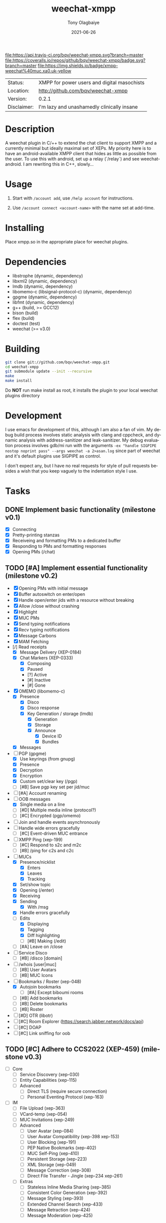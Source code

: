 #+TITLE:               weechat-xmpp
#+AUTHOR:              Tony Olagbaiye
#+EMAIL:               bqv@fron.io
#+DATE:                2021-06-26
#+DESCRIPTION:         Weechat plugin for XMPP
#+KEYWORDS:            weechat xmpp c api
#+LANGUAGE:            en
#+OPTIONS:             H:3 num:nil toc:nil \n:nil @:t ::t |:t ^:t -:t f:t *:t <:t
#+OPTIONS:             TeX:t LaTeX:nil skip:nil d:nil todo:t pri:t tags:not-in-toc
#+EXPORT_EXCLUDE_TAGS: exclude
#+STARTUP:             showall

[[https://travis-ci.org/bqv/weechat-xmpp][file:https://api.travis-ci.org/bqv/weechat-xmpp.svg?branch=master]]
[[https://coveralls.io/github/bqv/weechat-xmpp?branch=master][file:https://coveralls.io/repos/github/bqv/weechat-xmpp/badge.svg?branch=master]]
[[https://github.com/bqv/weechat-xmpp/issues][file:https://img.shields.io/github/issues/bqv/weechat-xmpp.svg]]
[[https://github.com/bqv/weechat-xmpp/issues?q=is:issue+is:closed][file:https://img.shields.io/github/issues-closed/bqv/weechat-xmpp.svg]]
[[https://github.com/bqv/weechat-xmpp/blob/master/LICENSE][file:https://img.shields.io/github/license/bqv/weechat-xmpp.svg]]
[[https://github.com/bqv/weechat-extras/][file:https://img.shields.io/badge/weechat--extras-xmpp-blue.svg]]
[[https://inverse.chat/#converse/room?jid=weechat@muc.xa0.uk][file:https://img.shields.io/badge/xmpp-weechat%40muc.xa0.uk-yellow]]

 | Status:     | XMPP for power users and digital masochists |
 | Location:   | [[http://github.com/bqv/weechat-xmpp]]          |
 | Version:    | 0.2.1                                       |
 | Disclaimer: | I'm lazy and unashamedly clinically insane  |

* Description

  A weechat plugin in C/++ to extend the chat client to
  support XMPP and a currently minimal but ideally maximal
  set of XEPs.
  My priority here is to have an android-available XMPP client
  that hides as little as possible from the user. To use this with
  android, set up a relay (`/relay`) and see weechat-android.
  I am rewriting this in C++, slowly...

* Usage

  1. Start with =/account add=, use =/help account= for instructions.

  2. Use =/account connect <account-name>= with the name set at
     add-time.

* Installing

  Place xmpp.so in the appropriate place for weechat plugins.

* Dependencies

  - libstrophe (dynamic, dependency)
  - libxml2 (dynamic, dependency)
  - lmdb (dynamic, dependency)
  - libomemo-c (libsignal-protocol-c) (dynamic, dependency)
  - gpgme (dynamic, dependency)
  - libfmt (dynamic, dependency)
  - g++ (build, >= GCC12)
  - bison (build)
  - flex (build)
  - doctest (test)
  - weechat (>= v3.0)

* Building

  #+begin_src sh
  git clone git://github.com/bqv/weechat-xmpp.git
  cd weechat-xmpp
  git submodule update --init --recursive
  make
  make install
  #+end_src

  Do *NOT* run make install as root, it installs the plugin to your
  local weechat plugins directory

* Development

  I use emacs for development of this, although I am also a fan of vim.
  My debug build process involves static analysis with clang and cppcheck,
  and dynamic analysis with address-sanitizer and leak-sanitizer.
  My debug evaluation process involves gdb/mi run with the arguments
  =-ex "handle SIGPIPE nostop noprint pass" --args weechat -a 2>asan.log=
  since part of weechat and it's default plugins use SIGPIPE as control.

  I don't expect any, but I have no real requests for style of pull requests
  besides a wish that you keep vaguely to the indentation style I use.

* Tasks

** DONE Implement basic functionality (milestone v0.1)
   * [X] Connecting
   * [X] Pretty-printing stanzas
   * [X] Receiveing and formatting PMs to a dedicated buffer
   * [X] Responding to PMs and formatting responses
   * [X] Opening PMs (/chat)
** TODO [#A] Implement essential functionality (milestone v0.2)
   * [X] Opening PMs with initial message
   * [X] Buffer autoswitch on enter/open
   * [X] Handle open/enter jids with a resource without breaking
   * [X] Allow /close without crashing
   * [X] Highlight
   * [X] MUC PMs
   * [X] Send typing notifications
   * [X] Recv typing notifications
   * [X] Message Carbons
   * [X] MAM Fetching
   * [/] Read receipts
     * [X] Message Delivery (XEP-0184)
     * [X] Chat Markers (XEP-0333)
       * [X] Composing
       * [X] Paused
       * [?] Active
       * [#] Inactive
       * [#] Gone
   * [X] OMEMO (libomemo-c)
     * [X] Presence
       * [X] Disco
       * [X] Disco response
       * [X] Key Generation / storage (lmdb)
         * [X] Generation
         * [X] Storage
         * [X] Announce
           * [X] Device ID
           * [X] Bundles
     * [X] Messages
   * [-] PGP (gpgme)
     * [X] Use keyrings (from gnupg)
     * [X] Presence
     * [X] Decryption
     * [X] Encryption
     * [X] Custom set/clear key (/pgp)
     * [ ] [#B] Save pgp key set per jid/muc
   * [ ] [#A] Account renaming
   * [-] OOB messages
     * [X] Single media on a line
     * [ ] [#D] Multiple media inline (protocol?)
     * [ ] [#C] Encrypted (pgp/omemo)
   * [ ] Join and handle events asynchronously
   * [ ] Handle wide errors gracefully
     * [ ] [#C] Event-driven MUC entrance
   * [ ] XMPP Ping (xep-199)
     * [ ] [#C] Respond to s2c and m2c
     * [ ] [#B] /ping for c2s and c2c
   * [-] MUCs
     * [X] Presence/nicklist
       * [X] Enters
       * [X] Leaves
       * [X] Tracking
     * [X] Set/show topic
     * [X] Opening (/enter)
     * [X] Receiving
     * [X] Sending
       * [X] With /msg
     * [X] Handle errors gracefully
     * [-] Edits
       * [X] Displaying
       * [X] Tagging
       * [X] Diff highlighting
       * [ ] [#B] Making (/edit)
     * [ ] [#A] Leave on /close
   * [ ] Service Disco
     * [ ] [#B] /disco [domain]
   * [ ] /whois [user|muc]
     * [ ] [#B] User Avatars
     * [ ] [#B] MUC Icons
   * [-] Bookmarks / Roster (xep-048)
     * [X] Autojoin bookmarks
       * [ ] [#A] Except biboumi rooms
     * [ ] [#B] Add bookmarks
     * [ ] [#B] Delete bookmarks
     * [ ] [#B] Roster
   * [ ] [#D] OTR (libotr)
   * [ ] [#C] Room Explorer (https://search.jabber.network/docs/api)
   * [ ] [#C] DOAP
   * [ ] [#C] Link sniffing for oob
** TODO [#C] Adhere to CCS2022 (XEP-459) (milestone v0.3)
   * [ ] Core
     * [ ] Service Discovery (xep-030)
     * [ ] Entity Capabilities (xep-115)
     * [ ] Advanced
       * [ ] Direct TLS (require secure connection)
       * [ ] Personal Eventing Protocol (xep-163)
   * [ ] IM
     * [ ] File Upload (xep-363)
     * [ ] VCard-temp (xep-054)
     * [ ] MUC Invitations (xep-249)
     * [ ] Advanced
       * [ ] User Avatar (xep-084)
       * [ ] User Avatar Compatibility (xep-398 xep-153)
       * [ ] User Blocking (xep-191)
       * [ ] PEP Native Bookmarks (xep-402)
       * [ ] MUC Self-Ping (xep-410)
       * [ ] Persistent Storage (xep-223)
       * [ ] XML Storage (xep-049)
       * [ ] Message Correction (xep-308)
       * [ ] Direct File Transfer - Jingle (xep-234 xep-261)
     * [ ] Extras
       * [ ] Stateless Inline Media Sharing (xep-385)
       * [ ] Consistent Color Generation (xep-392)
       * [ ] Message Styling (xep-393)
       * [ ] Extended Channel Search (xep-433)
       * [ ] Message Retraction (xep-424)
       * [ ] Message Moderation (xep-425)
** TODO [#D] Close all issues (milestone v1.0)

* Contributing

  *Your contributions are always welcome!*
  Please submit a pull request or create an issue
  to add a new or missing feature.

* Testimonials

  "Weechat-Strophe - for the discerning dual IRCer XMPPer" -- [[github.com/janicez][Ellenor et al Bjornsdottir]]

* License

  weechat-xmpp is licensed under the Mozilla Public
  License Version 2.0 available [[https://www.mozilla.org/en-US/MPL/2.0/][here]] and in LICENSE.
